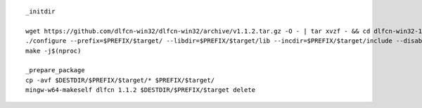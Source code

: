 ::

        _initdir 

        wget https://github.com/dlfcn-win32/dlfcn-win32/archive/v1.1.2.tar.gz -O - | tar xvzf - && cd dlfcn-win32-1.1.2/
        ./configure --prefix=$PREFIX/$target/ --libdir=$PREFIX/$target/lib --incdir=$PREFIX/$target/include --disable-shared --enable-static --cross-prefix=$target-
        make -j$(nproc)

        _prepare_package
        cp -avf $DESTDIR/$PREFIX/$target/* $PREFIX/$target/
        mingw-w64-makeself dlfcn 1.1.2 $DESTDIR/$PREFIX/$target delete

